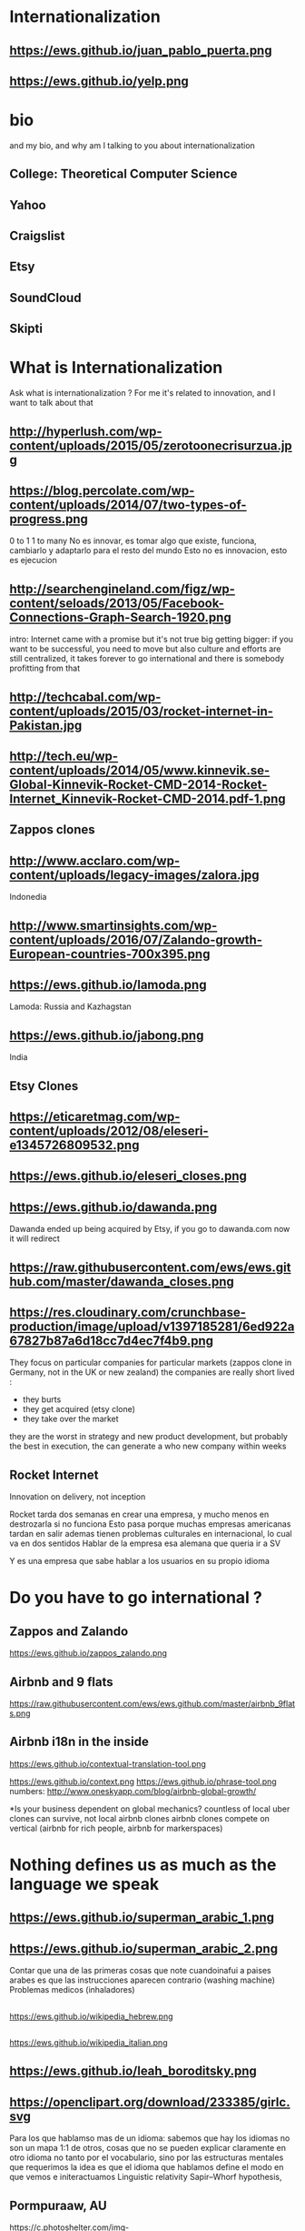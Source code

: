 #+REVEAL_ROOT: ./  
#+OPTIONS: reveal_title_slide:nil
#+REVEAL_PLUGINS: notes
#+OPTIONS: num:nil
#+OPTIONS: toc:nil
* Internationalization
** https://ews.github.io/juan_pablo_puerta.png

** https://ews.github.io/yelp.png
* bio
#+BEGIN_NOTES
and my bio, and why am I talking to you about internationalization 
#+END_NOTES
** College: Theoretical Computer Science
** Yahoo
** Craigslist
** Etsy 
:PROPERTIES:
   :reveal_background: #123456
   :END:
** SoundCloud
** Skipti
* What is Internationalization 
 #+BEGIN_NOTES
 Ask what is internationalization ? 
 For me it's related to innovation, and I want to talk about that 
 #+END_NOTES
** http://hyperlush.com/wp-content/uploads/2015/05/zerotoonecrisurzua.jpg

** https://blog.percolate.com/wp-content/uploads/2014/07/two-types-of-progress.png
#+BEGIN_NOTES
0 to 1
1 to many 
No es innovar, es tomar algo que existe, funciona, cambiarlo y adaptarlo para el resto del mundo 
Esto no es innovacion, esto es ejecucion 
#+END_NOTES
** http://searchengineland.com/figz/wp-content/seloads/2013/05/Facebook-Connections-Graph-Search-1920.png

#+BEGIN_NOTES
intro: Internet came with a promise 
but it's not true
big getting bigger: if you want to be successful, you need to move
but also culture and efforts are still centralized, it takes forever to go international 
and there is somebody profitting from that 
#+END_NOTES
** http://techcabal.com/wp-content/uploads/2015/03/rocket-internet-in-Pakistan.jpg
** http://tech.eu/wp-content/uploads/2014/05/www.kinnevik.se-Global-Kinnevik-Rocket-CMD-2014-Rocket-Internet_Kinnevik-Rocket-CMD-2014.pdf-1.png
** Zappos clones 
** http://www.acclaro.com/wp-content/uploads/legacy-images/zalora.jpg
#+BEGIN_NOTES
Indonedia
#+END_NOTES
** http://www.smartinsights.com/wp-content/uploads/2016/07/Zalando-growth-European-countries-700x395.png
** https://ews.github.io/lamoda.png
#+BEGIN_NOTES
Lamoda: Russia and Kazhagstan 
#+END_NOTES
** https://ews.github.io/jabong.png
#+BEGIN_NOTES
India 
#+END_NOTES
** Etsy Clones 
** https://eticaretmag.com/wp-content/uploads/2012/08/eleseri-e1345726809532.png
** https://ews.github.io/eleseri_closes.png
** https://ews.github.io/dawanda.png
#+BEGIN_NOTES
Dawanda ended up being acquired by Etsy, if you go to dawanda.com now it will redirect 
#+END_NOTES


** https://raw.githubusercontent.com/ews/ews.github.com/master/dawanda_closes.png

** https://res.cloudinary.com/crunchbase-production/image/upload/v1397185281/6ed922a67827b87a6d18cc7d4ec7f4b9.png
#+BEGIN_NOTES
They focus on particular companies for particular markets (zappos clone in Germany, not in the UK or new zealand) 
the companies are really short lived : 
- they burts
- they get acquired (etsy clone) 
- they take over the market 
they are the worst in strategy and new product development, but probably the best in execution, the can generate a who new company within weeks 
#+END_NOTES
** Rocket Internet
Innovation on delivery, not inception 
#+BEGIN_NOTES
Rocket tarda dos semanas en crear una empresa, y mucho menos en destrozarla si no funciona
Esto pasa porque muchas empresas americanas tardan en salir
ademas tienen problemas culturales en internacional, lo cual va en dos sentidos 
Hablar de la empresa esa alemana que queria ir a SV 

Y es una empresa que sabe hablar a los usuarios en su propio idioma 

#+END_NOTES
* Do you have to go international ?
** Zappos and Zalando 
https://ews.github.io/zappos_zalando.png
** Airbnb and 9 flats 
https://raw.githubusercontent.com/ews/ews.github.com/master/airbnb_9flats.png
** Airbnb i18n in the inside 
https://ews.github.io/contextual-translation-tool.png
#+BEGIN_NOTES

https://ews.github.io/context.png
https://ews.github.io/phrase-tool.png
numbers: 
http://www.oneskyapp.com/blog/airbnb-global-growth/

*Is your business dependent on global mechanics? 
 countless of local uber clones can survive, not local airbnb clones 
airbnb clones compete on vertical (airbnb for rich people, airbnb for markerspaces) 
#+END_NOTES
* Nothing defines us as much as the language we speak 
** https://ews.github.io/superman_arabic_1.png
** https://ews.github.io/superman_arabic_2.png
#+BEGIN_NOTES
Contar que una de las primeras cosas que note cuandoinafui a paises arabes es que las instrucciones aparecen contrario (washing machine) 
Problemas medicos (inhaladores) 
#+END_NOTES
** 
https://ews.github.io/wikipedia_hebrew.png
** 
https://ews.github.io/wikipedia_italian.png

** https://ews.github.io/leah_boroditsky.png
** https://openclipart.org/download/233385/girlc.svg
  #+BEGIN_NOTES
Para los que hablamso mas de un idioma: sabemos que hay los idiomas no son un mapa 1:1 de otros, cosas que no se pueden explicar claramente en otro idioma
no tanto por el vocabulario, sino por las estructuras mentales que requerimos
la idea es que el idioma que hablamos define el modo en que vemos e initeractuamos 
 Linguistic relativity 
 Sapir–Whorf hypothesis,
  #+END_NOTES
** Pormpuraaw, AU
 https://c.photoshelter.com/img-get/I0000vYyTAvcJ5hA/s/800/640/DX22464-1-Pormpuraaw-Dancers.jpg
#+BEGIN_NOTES
Language: Kuuk Thaayorre, 
1. no tienen derecha o izquierda, delante o detras
explicar meterlos habitacion cerrada
2. time flows East to West
Kuuk Thaayorre speakers put a sequential series of cards in order—one which showed a man aging, another of a crocodile growing, and of a person eating a banana. The speakers were sat at tables during the experiment, once facing south, and another time facing north. Regardless of which direction they were facing, all speakers arranged the cards in order from east to west—the same direction the sun’s path takes through the sky as the day passes. By contrast, English speakers doing the same experiment always arranged the cards from left to right—the direction in which we read.

For the Kuuk Thaayorre speakers, the passage of time was intimateUNIly tied to the cardinal directions. “We never told anyone which direction they were facing,” wrote Boroditsky. “The Kuuk Thaayorre knew that already and spontaneously used this spatial orientation to construct their representations of time.”
#+END_NOTES
** Pinranha
http://www.newyorker.com/wp-content/uploads/2007/04/070416_r16101a_p646.jpg
#+BEGIN_NOTES
Descubiertos en los 80 por Dan Everett, de UC Berkeley

Dos caracteristicas: No numeros y tienes que dar evidencia de como sabes de lo que hablas a traves de particulas


Piranha: a language without numbers, and where you need to provide evidence of what you talk about: no religion 
Piranha no colors, number two (only one, few, many) 
Same method for providing evidence in In Nuevo San Juan, Peru, the Matses people 
#+END_NOTES
** Arrival 
https://fsmedia.imgix.net/10/d7/3b/a3/65fa/442c/a952/80f9cb6ca435/arrival-language-2jpeg.jpeg
#+BEGIN_NOTES
Esto es importante porque tenemos resistencia a los servicios que no reconocemos como locales, ceranos a nosotros
Ole/Yahoo, Tuenti/Facebook 

y no deberia ser asi, internet vino con una promesa: 

Y esa ha sido mi obsesion durante toda la carrera profesional 
#+END_NOTES
** 
#+ATTR_HTML: :width 60% :height 60%
https://is3-ssl.mzstatic.com/image/thumb/Purple128/v4/a8/a5/66/a8a56692-3f9c-e908-a8bb-f2d9a894b2ed/source/1280x1280bb.jpg
* Regions 
#+BEGIN_NOTES
Potential for leapgroffing ?
also in Europe (wechat -> token?)
#+END_NOTES
** Two philosophies 
Going deep, going wide 
#+BEGIN_NOTES
the same strategy that when we were thinking whether to go international or not 
#+END_NOTES
** Starting with a region to prove a point 
SoundCloud Example: Brazil 
 #+BEGIN_NOTES
vamos a hablar de algo MAS QUE DE PRODUCTO
 Which couuntries should we focus on 
 Where should we put our energies? 
LOCALIZATION: AMAZON (country at a time) vs FACEBOOK (all same time) 
Brazil : 
From product: 
- English fluency lowest in the world (8%) 
- Internet population higher in the world (top 5) 
- Internet penetration really low (about 30%) at the times
#+END_NOTES
*** Internet users 
https://upload.wikimedia.org/wikipedia/commons/thumb/f/f1/InternetUsersWorldMap.svg/1280px-InternetUsersWorldMap.svg.png
*** Internet penetration 
https://upload.wikimedia.org/wikipedia/commons/thumb/9/99/InternetPenetrationWorldMap.svg/1280px-InternetPenetrationWorldMap.svg.png
*** English Fluency Index 
https://ews.github.io/world_map_fluency.png
#+BEGIN_NOTES
https://en.wikipedia.org/wiki/EF_English_Proficiency_Index

Country	2016 Rank	2016 Score	2016 Band
 Netherlands	1	72.16	Very High Proficiency
 Denmark	2	71.15	Very High Proficiency
 Sweden	3	70.81	Very High Proficiency
 Norway	4	68.54	Very High Proficiency
 Finland	5	66.61	Very High Proficiency
 Singapore	6	63.52	Very High Proficiency
 Luxembourg	7	63.20	Very High Proficiency
 Austria	8	62.13	High Proficiency
 Germany	9	61.58	High Proficiency
 Poland	10	61.49	High Proficiency
 Belgium	11	60.90	High Proficiency
 Malaysia	12	60.70	High Proficiency

Spain: number 25 (half population able to speak some English, 15% considered fluent or proficient) , Span below Romania, over Bosnia and Herzegovina
Brazil: number 40 , 20% population speak some English, 8% fluent or proficient, below China and above Ukraine

This is why the battle is ran here, orkut, etc
#+END_NOTES
** But still international is where most of the growth will happen
Three examples: Africa, China and Japan 
** Africa
#+BEGIN_NOTES
Ejemplifica el concepto de Leap Frogging (tlf cable -> movil, ahora tiene mayor penetracion) 
#+END_NOTES
*** https://pritamkabe.files.wordpress.com/2011/02/kenya-transaction.jpg
#+BEGIN_NOTES
conectivity
Mpesa 
Hablar de whatsapp y como crecio en africa
#+END_NOTES
** China
*** branding in china
#+BEGIN_NOTES
Cuando abres una empresa, tienes que elegir 5 nombres en orden preferencial. En nuestro caso, cuando enviamos la aplicación, los 5 estaban ya registrados....
#+END_NOTES
*** https://static.boredpanda.com/blog/wp-content/uuuploads/funny-chinese-sign-translation-fails/funny-chinese-sign-translation-fails-35.jpg 
=======
*** https://www.meneame.net/backend/media?type=comment&id=21581797&version=0&ts=1492526679&image.jpeg
#+BEGIN_NOTES
(more joke, say 'it says coffe instead of coffee, horrible)
#+END_NOTES
*** http://www.brandemia.org/sites/default/files/inline/images/carrefour_logo_chino.jpg
*** http://www.brandemia.org/sites/default/files/inline/images/chino_sprite_logo_0.jpg
*** https://www.meneame.net/backend/media?type=comment&id=21581992&version=0&ts=1492528205&image.jpeg
#+BEGIN_NOTES
Pepsi-BaiShi
 Burger King HanBaoWang (hamburguesa rey)
#+END_NOTES
*** http://www.brandemia.org/sites/default/files/inline/images/cocacola_chino_logo.jpg
*** http://www.brandemia.org/sites/default/files/inline/images/logo_nestle_chino.jpg
*** https://www.nanjingmarketinggroup.com/sites/default/files/image/WeChat/WeChat-logo.jpg
#+BEGIN_NOTES
Why Wechat failed to expand internationally ? 
#+END_NOTES
*** https://static.guim.co.uk/sys-images/Guardian/Pix/pictures/2014/8/21/1408619947705/rural-chinese-farmer-014.jpg
** Japan 
*** 
    :PROPERTIES: 
    :reveal_background: https://cdn.techinasia.com/wp-content/uploads/2014/04/EtsyTIAJPG-720x503.jpg
    :reveal_background_trans: slide
    :END:
  #+BEGIN_NOTES
  Pictures: 
  Japan, 
  Japanese sites
  Kombini
  Sevel eleven 
  #+END_NOTES
** Etsy International & Marketplace dynamics 
#+BEGIN_NOTES
Supply and demand
How to monetize that
0 to 100 

But Japan 
Japan: 3 country in online population, close to 90% internet penetration 
Browse on desktop and buy on phones
Kombini
Customer care
Allergy to non JP companies 
#+END_NOTES
** https://cdn0.tnwcdn.com/wp-content/blogs.dir/1/files/2016/02/twitter-in-japan.jpg
** https://www.globalme.net/wp-content/uploads/2014/01/tweet1.png
https://www.globalme.net/wp-content/uploads/2014/01/tweet1-eng.png
#+BEGIN_NOTES
139 chars
354 Caracteres: traduccion 
Twitter es muy popular con recetas
#+END_NOTES
** https://www.globalme.net/wp-content/uploads/2014/01/tweet2.png
https://www.globalme.net/wp-content/uploads/2014/01/tweet2-eng.png
#+BEGIN_NOTES
119 a 284 
#+END_NOTES
** Kombini 
http://www.payme.jp/images/home/pic_overview_gateway_en.jpg
#+BEGIN_NOTES
what we did 
ther problems: 
Softbank 

#+END_NOTES
** Question: Which innovative ideas would you have to attact a totally different market? 
#+BEGIN_NOTES
Etsy Japan 
#+END_NOTES
* Product
Things to consider in international
** steps to adapt a product beyond our borders
*** i18n = g13n + l10n 
Internationalization = Globalization + Localization 
#+BEGIN_NOTES
explicar lo de los numeros
TODO ESTO ES WEB, lo mismo para mobile, y otros dispositivos 
#+END_NOTES
*** G13N: globalization
#+BEGIN_NOTES
Adaptar un producto a internacional 
data extraction : _() UNIT OF MEANING
pluralization : 9 different plurals arabic
genderification : 3 genders German, 4 Czeck, Polish (Masc animad/inan, fem, neutro), Kannada: 9, Swahilli : 18 
domain names: puede que no importante ya, dominios que no rulan otros paises (craigslist) 
#+END_NOTES

#+ATTR_REVEAL: :frag (grow shrink roll-in fade-out none) :frag_idx (4 3 2 1 -)

**** Encoding 
**** Data extraction 
**** pluralization
**** genderification 
**** others (domain names)
*** l10n localizationn 
**** community 
**** professional 
*** https://ews.github.io/facebook_translations.png
*** https://ews.github.io/twitter_translations.png
*** regional adaptation 
#+BEGIN_NOTES
Un caso concreto: RtL
Aunque hay muchos, dispositivos con necesidades especiales (soundcloud lower bit rate in south east asia) 
#+END_NOTES
*** changing language 
 #+BEGIN_NOTES
 Icon for language
 Explain do it automatically, then let user select
 never via IP unless we are sure and we offer a way out
 #+END_NOTES
https://i.ytimg.com/vi/ptlt0Ba_EaI/maxresdefault.jpg
*** http://www.languageicon.org/LanguageIcon.jpg
** security in i18n 
*** unicode homoplyphs for the web 
#+BEGIN_NOTES
Explicar punycode, que es 
Parar y hacer ejemplo
Firefox: apple attack (bookmarks) 
Explicar apple y craigslist mysql attack 
Y con esto SE PARA DE HABLAR DE PRODUCTO
#+END_NOTES
** Question: How would you decide which country to expand into first? 
#+BEGIN_NOTES
Soundcloud - brazil 
Letgo - Google ads 
#+END_NOTES
* Culture
integrating i18n into a running product / startup
#+BEGIN_NOTES
Como lo hacemos si la empresa tiene ya un producto existente que tiene que localizar 
#+END_NOTES
**** international is always seen as a tax 
**** The path of least resistance
  #+BEGIN_NOTES
  Talk about Etsy, planning was difficult, Soundcloud took few weeks
  At the end, internaitonaliztion
  #+END_NOTES
** start with people, start with a culture
#+BEGIN_NOTES
Like many things, el exito depende de la cultura que tengamos en la empresa 
Check the particularities of your team
BAd: Wechat can't go outside china
Good: SoundCloud Android app 
#+END_NOTES
** functions of the intl team: 
***** creating tools / integrating APIs 
***** launching new languages for all features / sections
***** launching a new feature / section for all supported languages
legal : 
*** legal framework, potential liabilities 
**** when something won't sound ok, or when major changes are needed

**** provide infrastructure to rest of company 
**** provide intelligence to the rest of the commpany
**** veto power over localization issues 
**** keep the different languages in sync (if needed) 
**** tools to improve communication with users
** Set a plan and KPIs
** Make a fake translation 
#+BEGIN_NOTES
Malkovich
#+END_NOTES
** Select a country, prove a point 
#+BEGIN_NOTES
Understand the country (go there and talk to users)
Devices, connectivity 
Slow the connection down at the office if needed 
#+END_NOTES
** International is where most of the growth happens
** Growth in developing countries as strategy
https://i.ytimg.com/vi/6WhjwGvXq7c/maxresdefault.jpg
#+BEGIN_NOTES
wahtsapp 
#+END_NOTES
** Growth in developing countries as a need
https://ews.github.io/internet.org.png
#+BEGIN_NOTES
put pictures here
when you literally need deeloping countries to growth
#+END_NOTES
** Which innovative ideas would you have to attact a saturated market? 
#+BEGIN_NOTES
Etsy - Dawanda 
Empowering local users 
#+END_NOTES

* some misc stuff 
** compliance and legislation 
copyright laws and safe harbor
 #+BEGIN_NOTES
 Common law: Anglosaxon countries: can create jurisprudencia y precedente 
 #+END_NOTES
** marketing / i18n 
Example:  mcdonalds 
 #+BEGIN_NOTES
 Icons: UN site

 #+END_NOTES
* Questions? 
* https://ews.github.io/thank_you.png
* Additional 
** McDonalds icons 109 countries (2017) http://www.enlaso.com/wp-content/uploads/2017/01/McDibaks-Nutrition-Icons-Case-Study.pdf
comments https://news.ycombinator.com/item?id=14477121
"The point was not to get optimal international recognition. Almost the opposite: every symbol should be inoffensive and connote no negative or inappropriate ideas in 108 countries."
** How to make an internationally successful org 
Conway's law: (https://en.wikipedia.org/wiki/Conway%27s_law)
   "organizations which design systems ... are constrained to produce designs which are copies of the communication structures of these organizations"



